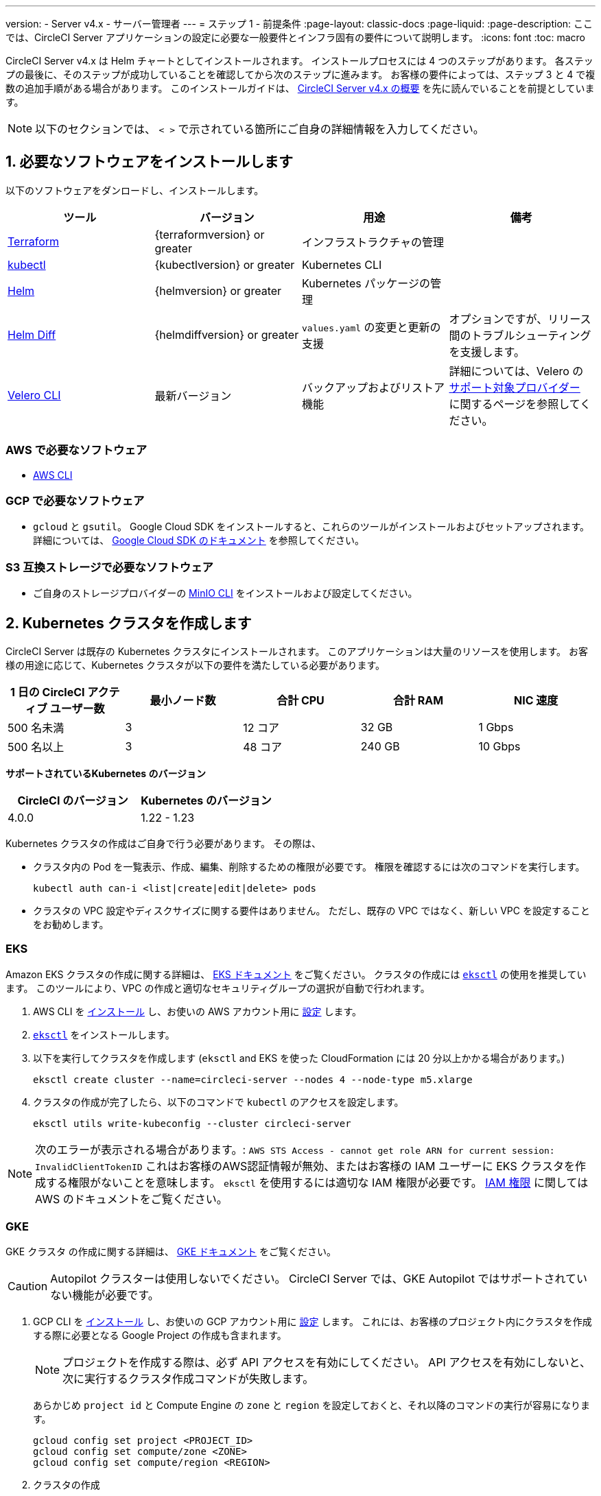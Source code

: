 ---

version:
- Server v4.x
- サーバー管理者
---
= ステップ 1 - 前提条件
:page-layout: classic-docs
:page-liquid:
:page-description: ここでは、CircleCI Server アプリケーションの設定に必要な一般要件とインフラ固有の要件について説明します。
:icons: font
:toc: macro

:toc-title:

// This doc uses ifdef and ifndef directives to display or hide content specific to Google Cloud Storage (env-gcp) and AWS (env-aws). Currently, this affects only the generated PDFs. To ensure compatability with the Jekyll version, the directives test for logical opposites. For example, if the attribute is NOT env-aws, display this content. For more information, see https://docs.asciidoctor.org/asciidoc/latest/directives/ifdef-ifndef/.

CircleCI Server v4.x は Helm チャートとしてインストールされます。 インストールプロセスには 4 つのステップがあります。 各ステップの最後に、そのステップが成功していることを確認してから次のステップに進みます。 お客様の要件によっては、ステップ 3 と 4 で複数の追加手順がある場合があります。 このインストールガイドは、 https://circleci.com/docs/ja/server/overview/overview/[CircleCI Server v4.x の概要] を先に読んでいることを前提としています。

NOTE: 以下のセクションでは、 `< >` で示されている箇所にご自身の詳細情報を入力してください。

[#install-required-software]
== 1.  必要なソフトウェアをインストールします

以下のソフトウェアをダンロードし、インストールします。

[.table.table-striped]
[cols=4*, options="header", stripes=even]
|===
|ツール
|バージョン
|用途
|備考

|https://www.terraform.io/downloads.html[Terraform]
|{terraformversion} or greater
|インフラストラクチャの管理
|

|https://kubernetes.io/docs/tasks/tools/install-kubectl/[kubectl]

|{kubectlversion} or greater
|Kubernetes CLI
|

|https://helm.sh/[Helm]
|{helmversion} or greater
|Kubernetes パッケージの管理
|

|https://github.com/databus23/helm-diff[Helm Diff]
|{helmdiffversion} or greater
|`values.yaml` の変更と更新の支援
|オプションですが、リリース間のトラブルシューティングを支援します。

|https://github.com/vmware-tanzu/velero/releases[Velero CLI]
|最新バージョン
|バックアップおよびリストア機能
|詳細については、Velero の https://velero.io/docs/v1.6/supported-providers/[サポート対象プロバイダー] に関するページを参照してください。
|===

// Don't include this section in the GCP PDF.

ifndef::env-gcp[]

[#aws-required-software]
=== AWS で必要なソフトウェア

- https://docs.aws.amazon.com/cli/latest/userguide/cli-chap-install.html[AWS CLI]

// Stop hiding from GCP PDF:

endif::env-gcp[]

// Don't include this section in the AWS PDF:

ifndef::env-aws[]

[#gcp-required-software]
=== GCP で必要なソフトウェア

- `gcloud` と `gsutil`。 Google Cloud SDK をインストールすると、これらのツールがインストールおよびセットアップされます。 詳細については、 https://cloud.google.com/sdk/docs/[Google Cloud SDK のドキュメント] を参照してください。

endif::env-aws[]

[#s3-compatible-storage-required-software]
=== S3 互換ストレージで必要なソフトウェア

- ご自身のストレージプロバイダーの https://docs.min.io/docs/minio-client-quickstart-guide.html[MinIO CLI] をインストールおよび設定してください。

[#create-a-kubernetes-cluster]
== 2.  Kubernetes クラスタを作成します

CircleCI Server は既存の Kubernetes クラスタにインストールされます。 このアプリケーションは大量のリソースを使用します。 お客様の用途に応じて、Kubernetes クラスタが以下の要件を満たしている必要があります。

[.table.table-striped]
[cols=5*, options="header", stripes=even]
|===
|1 日の CircleCI アクティブ ユーザー数
|最小ノード数
|合計 CPU
|合計 RAM
|NIC 速度

|500 名未満
|3
|12 コア
|32 GB
|1 Gbps

|500 名以上
|3
|48 コア
|240 GB
|10 Gbps
|===

**サポートされているKubernetes のバージョン**

[.table.table-striped]
[cols=2*, options="header", stripes=even]
|===
|CircleCI のバージョン
|Kubernetes のバージョン

|4.0.0
|1.22 - 1.23
|===

Kubernetes クラスタの作成はご自身で行う必要があります。 その際は、

* クラスタ内の Pod を一覧表示、作成、編集、削除するための権限が必要です。 権限を確認するには次のコマンドを実行します。
+
[source,shell]
----
kubectl auth can-i <list|create|edit|delete> pods
----
* クラスタの VPC 設定やディスクサイズに関する要件はありません。 ただし、既存の VPC ではなく、新しい VPC を設定することをお勧めします。

ifndef::env-gcp[]

[#eks]
=== EKS

Amazon EKS クラスタの作成に関する詳細は、 
 https://aws.amazon.com/quickstart/architecture/amazon-eks/[EKS ドキュメント] をご覧ください。 クラスタの作成には https://docs.aws.amazon.com/eks/latest/userguide/getting-started-eksctl.html[`eksctl`] の使用を推奨しています。 このツールにより、VPC の作成と適切なセキュリティグループの選択が自動で行われます。

. AWS CLI を https://docs.aws.amazon.com/cli/latest/userguide/install-cliv2.html[インストール] し、お使いの AWS アカウント用に https://docs.aws.amazon.com/cli/latest/userguide/cli-chap-configure.html[設定] します。
. https://docs.aws.amazon.com/eks/latest/userguide/eksctl.html[`eksctl`] をインストールします。
. 以下を実行してクラスタを作成します (`eksctl` and EKS を使った CloudFormation には 20 分以上かかる場合があります。)
+
[source,shell]
----
eksctl create cluster --name=circleci-server --nodes 4 --node-type m5.xlarge
----
. クラスタの作成が完了したら、以下のコマンドで `kubectl` のアクセスを設定します。
+
[source,shell]
----
eksctl utils write-kubeconfig --cluster circleci-server
----

NOTE: 次のエラーが表示される場合があります。: `AWS STS Access - cannot get role ARN for current session: InvalidClientTokenID` これはお客様のAWS認証情報が無効、またはお客様の IAM ユーザーに EKS クラスタを作成する権限がないことを意味します。 `eksctl` を使用するには適切な IAM 権限が必要です。 https://aws.amazon.com/iam/features/manage-permissions/[IAM 権限] に関しては AWS のドキュメントをご覧ください。

endif::env-gcp[]

ifndef::env-aws[]

[#gke]
=== GKE

GKE クラスタ の作成に関する詳細は、 https://cloud.google.com/kubernetes-engine/docs/how-to#creating-clusters[GKE ドキュメント] をご覧ください。

CAUTION: Autopilot クラスターは使用しないでください。 CircleCI Server では、GKE Autopilot ではサポートされていない機能が必要です。

. GCP CLI を https://cloud.google.com/sdk/gcloud[インストール] し、お使いの GCP アカウント用に https://cloud.google.com/kubernetes-engine/docs/quickstart#defaults[設定] します。 これには、お客様のプロジェクト内にクラスタを作成する際に必要となる Google Project の作成も含まれます。
+
NOTE: プロジェクトを作成する際は、必ず API アクセスを有効にしてください。 API アクセスを有効にしないと、次に実行するクラスタ作成コマンドが失敗します。
+
あらかじめ `project id` と Compute Engine の `zone` と `region` を設定しておくと、それ以降のコマンドの実行が容易になります。
+
[source,shell]
----
gcloud config set project <PROJECT_ID>
gcloud config set compute/zone <ZONE>
gcloud config set compute/region <REGION>
----
. クラスタの作成
+
TIP: https://cloud.google.com/kubernetes-engine/docs/how-to/workload-identity[Workload Identity] を使って、GKE クラスタのワークロード/ポッドが Identity and Access Management (IAM) サービスアカウントに代わって Google Cloud サービスにアクセスできるようにすることを推奨します。 以下のコマンドでシンプルなクラスタをプロビジョニングします。
+
[source,shell]
----
gcloud container clusters create circleci-server \
  --num-nodes 3 \
  --machine-type n1-standard-4 \
  --workload-pool=<PROJECT_ID>.svc.id.goog
----
+
NOTE: kube コンテキストが新しいクラスタの認証情報で自動的にアップデートされます。
+
手動で kube コンテキストを更新する必要がある場合は、以下を実行します。
+
[source,shell]
----
gcloud container clusters get-credentials circleci-server
----
. `kubectl` 用に https://cloud.google.com/blog/products/containers-kubernetes/kubectl-auth-changes-in-gke[GKE 認証プラグイン] をインストールします。
+
[source,shell]
----
gcloud components install gke-gcloud-auth-plugin
----
. クラスタを確認します。
+
[source,shell]
----
kubectl cluster-info
----
. サービスアカウントを作成します。
+
[source,shell]
----
gcloud iam service-accounts create <SERVICE_ACCOUNT_ID> --description="<DESCRIPTION>" \
  --display-name="<DISPLAY_NAME>"
----
. サービスアカウントの認証情報を取得します。
+
[source,shell]
----
gcloud iam service-accounts keys create <KEY_FILE> \
  --iam-account <SERVICE_ACCOUNT_ID>@<PROJECT_ID>.iam.gserviceaccount.com
----
+
endif::env-aws[]

[#enable-workload-identity-in-gke]
==== GKE で Workload Identity の有効化 (オプション)

GKE クラスタを既にお持ちで Workload Identity をクラスタとノードプールで有効化する必要がある場合は、下記の手順を実施します。

. 既存のクラスタで Workload Identity を有効にします。
+
[source,shell]
----
  gcloud container clusters update "<CLUSTER_NAME>" \
    --workload-pool="<PROJECT_ID>.svc.id.goog"
----
. 既存の GKE クラスタのノードプールを取得します。
+
[source,shell]
----
  gcloud container node-pools list --cluster "<CLUSTER_NAME>"
----
. 既存のノードプールを更新します。
+
[source,shell]
----
  gcloud container node-pools update "<NODEPOOL_NAME>" \
    --cluster="<CLUSTER_NAME>" \
    --workload-metadata="GKE_METADATA"
----

既存の全てのノードプールに対して、手順 3 を実行する必要があります。 Kubernetes サービスアカウントの Workload Identity を有効にする手順については、以下のリンクを参照してください。

* link:/docs/ja/server/installation/phase-3-execution-environments/#nomad-autoscaler-gcp[Nomad Autoscaler]
* link:/docs/ja/server/installation/phase-3-execution-environments/#gcp-3[VM]
* link:/docs/ja/server/installation/phase-1-prerequisites/#configuring-google-cloud-storage[オブジェクトストレージ]

[#create-a-new-github-oauth-app]
== 3.  新しい GitHub OAuth アプリを作成します

CAUTION: GitHub Enterprise と CircleCI Server が同一のドメインにない場合、GHE からイメージやアイコンの CircleCI Web アプリへのロードに失敗します。

CircleCI Server 用に GitHub OAuth アプリを登録し設定することで、 GitHub OAuth を使ったサーバーインストールの認証を制御し、ビルドステータス情報を使用して GitHub プロジェクトやレポジトリを更新することができるようになります。 以下は、GitHub.com と GitHub Enterprise のどちらにも適用される手順です。

. ブラウザから、**your GitHub instance** > **User Settings** > **Developer Settings** > **OAuth Apps** に移動し、**New OAuth App** ボタンをクリックします。
+
.新しい GitHub OAuth アプリ
image::github-oauth-new.png[Screenshot showing setting up a new OAuth app]
. ご自身のインストールプランに合わせて以下の項目を入力します。
** *Homepage URL* : CircleCI Serverをインストールする URL
** *Authorization callback URL* : 認証コールバック URL は、インストールする URL に `/auth/github` を追加します。
. 完了すると、*クライアントID* が表示されます。 *Generate a new Client Secret* を選択し、新しい OAuth アプリ用のクライアントシークレットを生成します。
 CircleCI Server の設定にはこれらの値が必要です。
+
.クライアント ID とシークレット
image::github-clientid.png[Screenshot showing GitHub Client ID]

[#github-enterprise]
=== GitHub Enterprise

GitHub Enterprise を使用する場合は、パーソナルアクセストークンと GitHub Enterprise インスタンスのドメイン名も必要です。

**User Settings > Developer Settings > Personal access tokens** に移動し、`defaultToken` を作成します。 このトークンにはスコープは必要ありません。 この値は CircleCI Server の設定の際に必要になります。

[#frontend-tls-certificates]
== 4.  フロントエンド TLS 証明書

デフォルトでは、すぐに CircleCI Sever の使用を始められるように、自己署名証明書が自動的に作成されます。 本番環境では、信頼できる認証局の証明書を指定する必要があります。 例えば、 link:https://letsencrypt.org/[Let's Encrypt] 認証局は link:https://certbot.eff.org/[certbot] ツールを使用して証明書を無料で発行できます。 ここでは、Google Cloud DNS と AWS Route53 の使用について説明します。

CAUTION: 使用する証明書には、サブジェクトとしてドメインと `app.*` サブドメインの両方が設定されていなければなりません。 たとえば、CircleCI Server が `server.example.com` でホストされている場合、証明書には `app.server.example.com` と `server.example.com` が含まれている必要があります。

下記のいずれかの方法で証明書を作成したら、このインストールの後半で必要になった際に以下のコマンドによりその証明書を取得できます。

[source,shell]
----
ls -l /etc/letsencrypt/live/<CIRCLECI_SERVER_DOMAIN>
----

[source,shell]
----
cat /etc/letsencrypt/live/<CIRCLECI_SERVER_DOMAIN>/fullchain.pem
----

[source,shell]
----
cat /etc/letsencrypt/live/<CIRCLECI_SERVER_DOMAIN>/privkey.pem
----

ifndef::env-gcp[]

[#aws-route-53]
=== AWS Route53

. DNS に AWS Route53 を使用している場合、*certbot-route53* プラグインをインストールする必要があります。 プラグインのインストールには以下のコマンドを実行します。
+
[source,shell]
----
python3 -m pip install certbot-dns-route53
----
. 次に、以下の例を実行して、ローカルで `/etc/letsencrypt/live/<CIRCLECI_SERVER_DOMAIN>` にプライベートキーと証明書 (中間証明書を含む) を作成します。
+
[source,shell]
----
certbot certonly --dns-route53 -d "<CIRCLECI_SERVER_DOMAIN>" -d "app.<CIRCLECI_SERVER_DOMAIN>"
----

endif::env-gcp[]

ifndef::env-aws[]

[#google-cloud-dns]
=== Google Cloud DNS

. DNS を Google Cloud でホストしている場合、*certbot-dns-google* プラグインをインストールする必要があります。 プラグインのインストールには以下のコマンドを実行します。
+
[source,shell]
----
python3 -m pip install certbot-dns-google
----
. `certbot` の実行に使用するサービスアカウントは、ドメインの検証で Let's Encrypt が使用する必要なレコードをプロビジョニングするために、Cloud DNS にアクセスできる必要があります。
.. cerbot 用のカスタムロールを作成します
+
[source,shell]
----
gcloud iam roles create certbot --project=<PROJECT_ID> \
    --title="<TITLE>" --description="<DESCRIPTION>" \
    --permissions="dns.changes.create,dns.changes.get,dns.changes.list,dns.managedZones.get,dns.managedZones.list,dns.resourceRecordSets.create,dns.resourceRecordSets.delete,dns.resourceRecordSets.list,dns.resourceRecordSets.update" \
    --stage=ALPHA
----
.. 新しいロールを先程作成したサービスアカウントにバインドします
+
[source,shell]
----
gcloud projects add-iam-policy-binding <PROJECT_ID> \
    --member="serviceAccount:<SERVICE_ACCOUNT_ID>@<PROJECT_ID>.iam.gserviceaccount.com" \
    --role="<ROLE_NAME>"
----
. 最後に、以下のコマンでインストール証明書をプロビジョニングします。
+
[source,shell]
----
certbot certonly --dns-google --dns-google-credentials <KEY_FILE> -d "<CIRCLECI_SERVER_DOMAIN>" -d "app.<CIRCLECI_SERVER_DOMAIN>"
----

[#aws-certmanager]
=== AWS Certificate Manager

ご自身の TLS 証明書をプロビジョニングする代わりに、AWS 環境で CircleCI Server を設定する場合は、Certificate Manager を使用して AWS が TLS 証明書をプロビジョニングするように設定できます。

[source,shell]
----
aws acm request-certificate \
  --domain-name <CIRCLECI_SERVER_DOMAIN> \
  --subject-alternative-names app.<CIRCLECI_SERVER_DOMAIN> \
  --validation-method DNS \
  --idempotency-token circle
----

このコマンドを実行したら、Certificate Manager AWS コンソールに移動して、ウィザードに従って Route53 で必要な DNS 検証レコードをプロビジョニングします。 この証明書が発行されたら、ARN をメモします。

[#upstream-tls]
=== アップストリーム TLS の終了  

アプリケーションの外側で CircleCI Server の TLS を終了する必要がある場合があります。 これは、ACM を使用したり、Helm のデプロイ中に証明書チェーンを提供する代わりの方法です。 たとえば、プロキシがドメイン名に TLS の終了を提供している CircleCI Server の前で実行されているとします。 この場合、CircleCI アプリケーションはロードバランサーやプロキシのバックエンドとして動作します。

CircleCI Server は、トラフィックのルーティング方法に応じて設定する必要がある複数のポートをリッスンします。 下記のポート番号リストを参照して下さい。

* フロントエンド / API Gateway/ [TCP 80, 443]
* VM サービス [TCP 3000]
* Nomad サーバー[TCP 4647]
* 出力プロセッサ  [gRPC 8585]

要件に応じて、フロントエンド/ API ゲートウェイの TLS のみを終了するか、すべてのポートでリッスンするサービスの TLS を提供するかを選択できます。

NOTE: Output Processor サービスは gRPC を使って通信し、HTTP/2 をサポートするにはプロキシまたはロードバランサが必要です。

endif::env-aws[]

[#encryption-signing-keys]
== 5. 暗号化/署名キー

CircleCI で生成されるアーティファクトの暗号化と署名には、このセクションで生成したキーセットを使用します。 CircleCI Server の設定にはこれらが必要な場合があります。

CAUTION: これらの値をセキュアな状態で保存します。 紛失すると、ジョブの履歴やアーティファクトの復元ができなくなります。

[#artifact-signing-key]
=== a.  アーティファクト署名キー

アーティファクト署名キーを生成するには、下記のコマンドを実行します。

[source,shell]
----
docker run circleci/server-keysets:latest generate signing -a stdout
----

[#encryption-signing-key]
=== b.  暗号化署名キー

暗号化署名キーを生成するには、下記のコマンドを実行します。

[source,shell]
----
docker run circleci/server-keysets:latest generate encryption -a stdout
----

[#object-storage-and-permissions]
== 6. オブジェクトストレージとアクセス許可

CircleCI Server v4.x では、ビルドしたアーティファクト、テスト結果、その他の状態のオブジェクトストレージをホストします。 以下のストレージオプションがサポートされています。

* link:https://aws.amazon.com/s3/[AWS S3]
* link:https://min.io/[MinIO]
* link:https://cloud.google.com/storage/[Google Cloud Storage]

S3 互換のオブジェクトストレージであればどれでも動作すると考えられますが、テスト済みかつサポート対象のストレージは AWS S3 と MinIO です。 Azure Blob Strage などの S3 API をサポートしていないオブジェクトストレージプロバイダーを利用する場合は、MinIO Gateway の利用をお勧めします。

S3 または GCS のバケットとアクセス方法を作成するには、次の手順に従います。

NOTE: プロキシ経由でインストールする場合は、オブジェクトストレージも同じプロキシ経由にする必要があります。 同じプロキシ経由にしないと、アーティファクト、テスト結果、キャッシュの保存およびリストア、ワークスペースを機能させるために各プロジェクトの `.circleci/config.yml` のジョブレベルでプロキシの詳細を記載しなければならなくなります。 詳細については、link:/docs/ja/server/installation/installing-server-behind-a-proxy/[プロキシ経由でのサーバーのインストール] ガイドを参照して下さい。

ifndef::env-gcp[]

[#s3-storage]
=== S3 ストレージ

[#create-aws-s3-bucket]
==== a.  AWS S3 バケットを作成します。

[source,shell]
----
aws s3api create-bucket \
    --bucket <YOUR_BUCKET_NAME> \
    --region <YOUR_REGION> \
    --create-bucket-configuration LocationConstraint=<YOUR_REGION>
----

[#set-up-authentication-aws]
==== b.  認証を設定します

S3 で CircleCI を認証するには、サービスアカウントの IAM ロール (IRSA) または IAM アクセスキーを使用する 2 つの方法があります。 IRSA の使用を推奨します。 

[.tab.authentication.IRSA]
--
**オプション 1:** IRSA を使用する場合

以下は https://docs.aws.amazon.com/eks/latest/userguide/iam-roles-for-service-accounts.html[IRSA についての AWS のドキュメント] の概要であり、CircleCI のインストールには十分です。

. EKS クラスタの IAM OIDC ID プロバイダーを作成します。
+
[source,shell]
----
eksctl utils associate-iam-oidc-provider --cluster <CLUSTER_NAME> --approve
----
.  OIDC プロバイダーの ARN を取得します。 これは後の手順で必要になります。
+
[source,shell]
----
aws iam list-open-id-connect-providers | grep $(aws eks describe-cluster --name <CLUSTER_NAME> --query "cluster.identity.oidc.issuer" --output text | awk -F'/' '{print $NF}')
----
.  OIDC プロバイダーの URL を取得します。 これは後の手順で必要になります。
+
[source,shell]
----
aws eks describe-cluster --name <CLUSTER_NAME> --query "cluster.identity.oidc.issuer" --output text | sed -e "s/^https:\/\///"
----
. 以下のコマンドと信頼ポリシーのテンプレートを使ってロールを作成します。 後の手順でこのロール ARN と名前が必要になります。
+
[source,shell]
----
aws iam create-role --role-name circleci-s3 --assume-role-policy-document file://<TRUST_POLICY_FILE>
----
+
[source, json]
----
{
  "Version": "2012-10-17",
  "Statement": [
    {
      "Effect": "Allow",
      "Principal": {
        "Federated": "<OIDC_PROVIDER_ARN>"
      },
      "Action": "sts:AssumeRoleWithWebIdentity",
      "Condition": {
        "StringEquals": {
          "<OIDC_PROVIDER_URL>:sub": "system:serviceaccount:<K8S_NAMESPACE>:object-storage"
        }
      }
    }
  ]
}
----
. 以下のコマンドとテンプレートを使ってポリシーを作成します。 バケット名とロール ARN を指定します。
+
[source,shell]
----
aws iam create-policy --policy-name circleci-s3 --policy-document file://<POLICY_FILE>
----
+
[source, json]
----
{
  "Version": "2012-10-17",
  "Statement": [
    {
      "Effect": "Allow",
      "Action": [
        "s3:PutAnalyticsConfiguration",
        "s3:GetObjectVersionTagging",
        "s3:CreateBucket",
        "s3:GetObjectAcl",
        "s3:GetBucketObjectLockConfiguration",
        "s3:DeleteBucketWebsite",
        "s3:PutLifecycleConfiguration",
        "s3:GetObjectVersionAcl",
        "s3:PutObjectTagging",
        "s3:DeleteObject",
        "s3:DeleteObjectTagging",
        "s3:GetBucketPolicyStatus",
        "s3:GetObjectRetention",
        "s3:GetBucketWebsite",
        "s3:GetJobTagging",
        "s3:DeleteObjectVersionTagging",
        "s3:PutObjectLegalHold",
        "s3:GetObjectLegalHold",
        "s3:GetBucketNotification",
        "s3:PutBucketCORS",
        "s3:GetReplicationConfiguration",
        "s3:ListMultipartUploadParts",
        "s3:PutObject",
        "s3:GetObject",
        "s3:PutBucketNotification",
        "s3:DescribeJob",
        "s3:PutBucketLogging",
        "s3:GetAnalyticsConfiguration",
        "s3:PutBucketObjectLockConfiguration",
        "s3:GetObjectVersionForReplication",
        "s3:GetLifecycleConfiguration",
        "s3:GetInventoryConfiguration",
        "s3:GetBucketTagging",
        "s3:PutAccelerateConfiguration",
        "s3:DeleteObjectVersion",
        "s3:GetBucketLogging",
        "s3:ListBucketVersions",
        "s3:ReplicateTags",
        "s3:RestoreObject",
        "s3:ListBucket",
        "s3:GetAccelerateConfiguration",
        "s3:GetBucketPolicy",
        "s3:PutEncryptionConfiguration",
        "s3:GetEncryptionConfiguration",
        "s3:GetObjectVersionTorrent",
        "s3:AbortMultipartUpload",
        "s3:PutBucketTagging",
        "s3:GetBucketRequestPayment",
        "s3:GetAccessPointPolicyStatus",
        "s3:GetObjectTagging",
        "s3:GetMetricsConfiguration",
        "s3:PutBucketVersioning",
        "s3:GetBucketPublicAccessBlock",
        "s3:ListBucketMultipartUploads",
        "s3:PutMetricsConfiguration",
        "s3:PutObjectVersionTagging",
        "s3:GetBucketVersioning",
        "s3:GetBucketAcl",
        "s3:PutInventoryConfiguration",
        "s3:GetObjectTorrent",
        "s3:PutBucketWebsite",
        "s3:PutBucketRequestPayment",
        "s3:PutObjectRetention",
        "s3:GetBucketCORS",
        "s3:GetBucketLocation",
        "s3:GetAccessPointPolicy",
        "s3:GetObjectVersion",
        "s3:GetAccessPoint",
        "s3:GetAccountPublicAccessBlock",
        "s3:ListAllMyBuckets",
        "s3:ListAccessPoints",
        "s3:ListJobs"
      ],
      "Resource": [
        "arn:aws:s3:::<YOUR_BUCKET_NAME>",
        "arn:aws:s3:::<YOUR_BUCKET_NAME>/*"
      ]
    },
    {
      "Effect": "Allow",
      "Action": [
        "iam:GetRole",
        "sts:AssumeRole"
      ],
      "Resource": "<OBJECT_STORAGE_ROLE_ARN>"
    }
  ]
}
----
. ポリシーをロールにアタッチします。
+
[source,shell]
----
aws iam attach-role-policy --role-name <OBJECT_STORAGE_ROLE_NAME> --policy-arn=<STORAGE_POLICY_ARN>
----
--

[.tab.authentication.IAM_access_keys]
--
**オプション 2:** IAM アクセスキーを使用する場合

. CircleCI Server 用の IAM ユーザーを作成します。
+
[source,shell]
----
aws iam create-user --user-name circleci-server
----
. ポリシードキュメント、`policy.json` を作成します。
+
[source, json]
----
{
  "Version": "2012-10-17",
  "Statement": [
    {
      "Effect": "Allow",
      "Action": [
        "s3:PutAnalyticsConfiguration",
        "s3:GetObjectVersionTagging",
        "s3:CreateBucket",
        "s3:GetObjectAcl",
        "s3:GetBucketObjectLockConfiguration",
        "s3:DeleteBucketWebsite",
        "s3:PutLifecycleConfiguration",
        "s3:GetObjectVersionAcl",
        "s3:PutObjectTagging",
        "s3:DeleteObject",
        "s3:DeleteObjectTagging",
        "s3:GetBucketPolicyStatus",
        "s3:GetObjectRetention",
        "s3:GetBucketWebsite",
        "s3:GetJobTagging",
        "s3:DeleteObjectVersionTagging",
        "s3:PutObjectLegalHold",
        "s3:GetObjectLegalHold",
        "s3:GetBucketNotification",
        "s3:PutBucketCORS",
        "s3:GetReplicationConfiguration",
        "s3:ListMultipartUploadParts",
        "s3:PutObject",
        "s3:GetObject",
        "s3:PutBucketNotification",
        "s3:DescribeJob",
        "s3:PutBucketLogging",
        "s3:GetAnalyticsConfiguration",
        "s3:PutBucketObjectLockConfiguration",
        "s3:GetObjectVersionForReplication",
        "s3:GetLifecycleConfiguration",
        "s3:GetInventoryConfiguration",
        "s3:GetBucketTagging",
        "s3:PutAccelerateConfiguration",
        "s3:DeleteObjectVersion",
        "s3:GetBucketLogging",
        "s3:ListBucketVersions",
        "s3:ReplicateTags",
        "s3:RestoreObject",
        "s3:ListBucket",
        "s3:GetAccelerateConfiguration",
        "s3:GetBucketPolicy",
        "s3:PutEncryptionConfiguration",
        "s3:GetEncryptionConfiguration",
        "s3:GetObjectVersionTorrent",
        "s3:AbortMultipartUpload",
        "s3:PutBucketTagging",
        "s3:GetBucketRequestPayment",
        "s3:GetAccessPointPolicyStatus",
        "s3:GetObjectTagging",
        "s3:GetMetricsConfiguration",
        "s3:PutBucketVersioning",
        "s3:GetBucketPublicAccessBlock",
        "s3:ListBucketMultipartUploads",
        "s3:PutMetricsConfiguration",
        "s3:PutObjectVersionTagging",
        "s3:GetBucketVersioning",
        "s3:GetBucketAcl",
        "s3:PutInventoryConfiguration",
        "s3:GetObjectTorrent",
        "s3:PutBucketWebsite",
        "s3:PutBucketRequestPayment",
        "s3:PutObjectRetention",
        "s3:GetBucketCORS",
        "s3:GetBucketLocation",
        "s3:GetAccessPointPolicy",
        "s3:GetObjectVersion",
        "s3:GetAccessPoint",
        "s3:GetAccountPublicAccessBlock",
        "s3:ListAllMyBuckets",
        "s3:ListAccessPoints",
        "s3:ListJobs"
      ],
      "Resource": [
        "arn:aws:s3:::<YOUR_BUCKET_NAME>",
        "arn:aws:s3:::<YOUR_BUCKET_NAME>/*"
      ]
    }
  ]
}

----
. ポリシーをユーザーにアタッチします。
+
[source,shell]
----
aws iam put-user-policy \
  --user-name circleci-server \
  --policy-name circleci-server \
  --policy-document file://policy.json
----
. ユーザーの circleci-server 用のアクセスキーを作成します。
+
NOTE: このアクセスキーは後でサーバー環境の設定をする際に必要になります。
+
[source,shell]
----
aws iam create-access-key --user-name circleci-server
----
+
このコマンドの結果は以下のようになります。
+
[source, json]
----
{
  "AccessKey": {
        "UserName": "circleci-server",
        "Status": "Active",
        "CreateDate": "2017-07-31T22:24:41.576Z",
        "SecretAccessKey": <AWS_SECRET_ACCESS_KEY>,
        "AccessKeyId": <AWS_ACCESS_KEY_ID>
  }
}
----
--

endif::env-gcp[]

ifndef::env-aws[]

[#google-cloud-storage]
=== Google Cloud Storage

[#create-a-gcp-bucket]
==== a.  GCP バケットを作成します。

CircleCI Server を GKE クラスタ内で実行している場合、RBAC (ロールベースのアクセス制御）オブジェクトを作成する必要があるため、使用する IAM ユーザーをクラスタの管理者に設定してください。 詳細については、 https://cloud.google.com/kubernetes-engine/docs/how-to/role-based-access-control[GKE のドキュメント] を参照してください。

[source,shell]
----
gsutil mb gs://circleci-server-bucket
----

[#set-up-authentication-gcp]
==== b.  認証を設定します

ワークロードとポッドの認証で推奨される方法は、 https://cloud.google.com/kubernetes-engine/docs/how-to/workload-identity[Workload Identity] を使った方法です。 ただし、静的な認証情報 (json キーファイル) を使用することも可能です。

. サービスアカウントを作成します。
+
[source,shell]
----
gcloud iam service-accounts create circleci-storage --description="Service account for CircleCI object storage" --display-name="circleci-storage"
----
.  `objectAdmin` ロールをサービスアカウントにバインドします。
+
[source,shell]
----
gcloud projects add-iam-policy-binding <PROJECT_ID> \
    --member="serviceAccount:circleci-storage@<PROJECT_ID>.iam.gserviceaccount.com" \
    --role="roles/storage.objectAdmin" \
    --condition='expression=resource.name.startsWith("projects/_/buckets/circleci-server-bucket"),title=restrict_bucket'
----
. Workload Identity を有効にする、または静的な認証情報を使用します。
+
[.tab.gcpauth.Workload_Identity]
--
**オプション 1:** Workload Identity を使用する場合

Workload Identity を使用する場合、Kubernetes サービスアカウント `"<K8S_NAMESPACE>/object-storage"` を使ってワークロードやポッドがクラスタからストレージバケットにアクセスできるように設定する必要があります。

[source,shell]
----
gcloud iam service-accounts add-iam-policy-binding circleci-storage@<PROJECT_ID>.iam.gserviceaccount.com \
    --role roles/iam.workloadIdentityUser \
    --member "serviceAccount:<PROJECT_ID>.svc.id.goog[<K8S_NAMESPACE>/object-storage]"
----

[source,shell]
----
gcloud projects add-iam-policy-binding <PROJECT_ID> \
    --member serviceAccount:circleci-storage@<PROJECT_ID>.iam.gserviceaccount.com \
    --role roles/iam.serviceAccountTokenCreator \
    --condition=None
----
--

[tab.gcpauth.Static_credentials]
--
**オプション 2:** 静的な認証情報を使用する場合

Workload Identity を使用しない場合は、静的な認証情報を含む JSON ファイルを作成します。

[source,shell]
----
gcloud iam service-accounts keys create <KEY_FILE> \
    --iam-account circleci-storage@<PROJECT_ID>.iam.gserviceaccount.com
----
--

endif::env-aws[]

ifndef::pdf[]

[#next-steps]
== 次のステップ

* link:/docs/ja/server/installation/phase-2-core-services[ステップ 2: コアサービスのインストール].
+
endif::[]